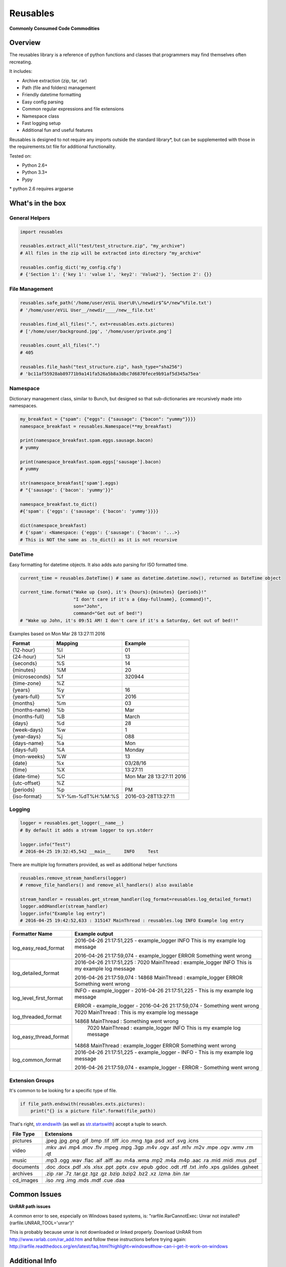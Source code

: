 Reusables
=========

**Commonly Consumed Code Commodities** |Build Status| |Coverage Status|

Overview
--------

The reusables library is a reference of python functions and classes that
programmers may find themselves often recreating.

It includes:

- Archive extraction (zip, tar, rar)
- Path (file and folders) management
- Friendly datetime formatting
- Easy config parsing
- Common regular expressions and file extensions
- Namespace class
- Fast logging setup
- Additional fun and useful features

Reusables is designed to not require any imports outside the standard library*,
but can be supplemented with those in the requirements.txt file for additional
functionality.

Tested on:

* Python 2.6+
* Python 3.3+
* Pypy


\* python 2.6 requires argparse


What's in the box
-----------------

General Helpers
~~~~~~~~~~~~~~~

.. code:: python

        import reusables

        reusables.extract_all("test/test_structure.zip", "my_archive")
        # All files in the zip will be extracted into directory "my_archive"

        reusables.config_dict('my_config.cfg')
        # {'Section 1': {'key 1': 'value 1', 'key2': 'Value2'}, 'Section 2': {}}


File Management
~~~~~~~~~~~~~~~

.. code:: python

        reusables.safe_path('/home/user/eViL User\0\\/newdir$^&*/new^%file.txt')
        # '/home/user/eViL User__/newdir____/new__file.txt'

        reusables.find_all_files(".", ext=reusables.exts.pictures)
        # ['/home/user/background.jpg', '/home/user/private.png']

        reusables.count_all_files(".")
        # 405

        reusables.file_hash("test_structure.zip", hash_type="sha256")
        # 'bc11af55928ab89771b9a141fa526a5b8a3dbc7d6870fece9b91af5d345a75ea'



Namespace
~~~~~~~~~

Dictionary management class, similar to Bunch, but designed so
that sub-dictionaries are recursively made into namespaces.

.. code:: python

        my_breakfast = {"spam": {"eggs": {"sausage": {"bacon": "yummy"}}}}
        namespace_breakfast = reusables.Namespace(**my_breakfast)

        print(namespace_breakfast.spam.eggs.sausage.bacon)
        # yummy

        print(namespace_breakfast.spam.eggs['sausage'].bacon)
        # yummy

        str(namespace_breakfast['spam'].eggs)
        # "{'sausage': {'bacon': 'yummy'}}"

        namespace_breakfast.to_dict()
        #{'spam': {'eggs': {'sausage': {'bacon': 'yummy'}}}}

        dict(namespace_breakfast)
        # {'spam': <Namespace: {'eggs': {'sausage': {'bacon': '...>}
        # This is NOT the same as .to_dict() as it is not recursive



DateTime
~~~~~~~~

Easy formatting for datetime objects. It also adds auto parsing for ISO formatted time.


.. code:: python

        current_time = reusables.DateTime() # same as datetime.datetime.now(), returned as DateTime object

        current_time.format("Wake up {son}, it's {hours}:{minutes} {periods}!"
                            "I don't care if it's a {day-fullname}, {command}!",
                            son="John",
                            command="Get out of bed!")
        # "Wake up John, it's 09:51 AM! I don't care if it's a Saturday, Get out of bed!!"



Examples based on  Mon Mar 28 13:27:11 2016

===================== =================== ===========================
 Format                Mapping             Example
===================== =================== ===========================
{12-hour}               %I                 01
{24-hour}               %H                 13
{seconds}               %S                 14
{minutes}               %M                 20
{microseconds}          %f                 320944
{time-zone}             %Z
{years}                 %y                 16
{years-full}            %Y                 2016
{months}                %m                 03
{months-name}           %b                 Mar
{months-full}           %B                 March
{days}                  %d                 28
{week-days}             %w                 1
{year-days}             %j                 088
{days-name}             %a                 Mon
{days-full}             %A                 Monday
{mon-weeks}             %W                 13
{date}                  %x                 03/28/16
{time}                  %X                 13:27:11
{date-time}             %C                 Mon Mar 28 13:27:11 2016
{utc-offset}            %Z
{periods}               %p                 PM
{iso-format}            %Y-%m-%dT%H:%M:%S  2016-03-28T13:27:11
===================== =================== ===========================


Logging
~~~~~~~

.. code:: python

        logger = reusables.get_logger(__name__)
        # By default it adds a stream logger to sys.stderr

        logger.info("Test")
        # 2016-04-25 19:32:45,542 __main__     INFO     Test


There are multiple log formatters provided, as well as additional helper functions


.. code:: python

        reusables.remove_stream_handlers(logger)
        # remove_file_handlers() and remove_all_handlers() also available

        stream_handler = reusables.get_stream_handler(log_format=reusables.log_detailed_format)
        logger.addHandler(stream_handler)
        logger.info("Example log entry")
        # 2016-04-25 19:42:52,633 : 315147 MainThread : reusables.log INFO Example log entry

+------------------------+-------------------------------------------------------------------------------------------------------+
| Formatter Name         |  Example output                                                                                       |
+========================+=======================================================================================================+
| log_easy_read_format   |  2016-04-26 21:17:51,225 - example_logger  INFO      This is my example log message                   |
|                        |                                                                                                       |
|                        |  2016-04-26 21:17:59,074 - example_logger  ERROR     Something went wrong                             |
+------------------------+-------------------------------------------------------------------------------------------------------+
| log_detailed_format    |  2016-04-26 21:17:51,225 :  7020 MainThread : example_logger INFO This is my example log message      |
|                        |                                                                                                       |
|                        |  2016-04-26 21:17:59,074 : 14868 MainThread : example_logger ERROR Something went wrong               |
+------------------------+-------------------------------------------------------------------------------------------------------+
| log_level_first_format |  INFO - example_logger - 2016-04-26 21:17:51,225 - This is my example log message                     |
|                        |                                                                                                       |
|                        |  ERROR - example_logger - 2016-04-26 21:17:59,074 - Something went wrong                              |
+------------------------+-------------------------------------------------------------------------------------------------------+
| log_threaded_format    |  7020 MainThread : This is my example log message                                                     |
|                        |                                                                                                       |
|                        |  14868 MainThread : Something went wrong                                                              |
+------------------------+-------------------------------------------------------------------------------------------------------+
| log_easy_thread_format |   7020 MainThread : example_logger  INFO      This is my example log message                          |
|                        |                                                                                                       |
|                        |  14868 MainThread : example_logger  ERROR     Something went wrong                                    |
+------------------------+-------------------------------------------------------------------------------------------------------+
| log_common_format      |  2016-04-26 21:17:51,225 - example_logger - INFO - This is my example log message                     |
|                        |                                                                                                       |
|                        |  2016-04-26 21:17:59,074 - example_logger - ERROR - Something went wrong                              |
+------------------------+-------------------------------------------------------------------------------------------------------+

Extension Groups
~~~~~~~~~~~~~~~~

It's common to be looking for a specific type of file.

.. code:: python

        if file_path.endswith(reusables.exts.pictures):
            print("{} is a picture file".format(file_path))

That's right, str.endswith_ (as well as str.startswith_) accept a tuple to search.

===================== ===================
 File Type             Extensions
===================== ===================
 pictures              .jpeg .jpg .png .gif .bmp .tif .tiff .ico .mng .tga .psd .xcf .svg .icns
 video                 .mkv .avi .mp4 .mov .flv .mpeg .mpg .3gp .m4v .ogv .asf .m1v .m2v .mpe .ogv .wmv .rm .qt
 music                 .mp3 .ogg .wav .flac .aif .aiff .au .m4a .wma .mp2 .m4a .m4p .aac .ra .mid .midi .mus .psf
 documents             .doc .docx .pdf .xls .xlsx .ppt .pptx .csv .epub .gdoc .odt .rtf .txt .info .xps .gslides .gsheet
 archives              .zip .rar .7z .tar.gz .tgz .gz .bzip .bzip2 .bz2 .xz .lzma .bin .tar
 cd_images             .iso .nrg .img .mds .mdf .cue .daa
===================== ===================


Common Issues
-------------

**UnRAR path issues**


A common error to see, especially on Windows based systems, is: "rarfile.RarCannotExec: Unrar not installed? (rarfile.UNRAR_TOOL='unrar')"

This is probably because unrar is not downloaded or linked properly. Download UnRAR
from http://www.rarlab.com/rar_add.htm and follow these instructions before
trying again: http://rarfile.readthedocs.org/en/latest/faq.html?highlight=windows#how-can-i-get-it-work-on-windows



Additional Info
---------------

This does not claim to provide the most accurate, fastest or most 'pythonic'
way to implement these useful snippets, this is simply designed for easy
reference. Any contributions that would help add functionality or
improve existing code is warmly welcomed!

License
-------

The MIT License (MIT)

Copyright (c) 2014-2016 Chris Griffith

Permission is hereby granted, free of charge, to any person obtaining a copy of
this software and associated documentation files (the "Software"), to deal in
the Software without restriction, including without limitation the rights to
use, copy, modify, merge, publish, distribute, sublicense, and/or sell copies of
the Software, and to permit persons to whom the Software is furnished to do so,
subject to the following conditions:

The above copyright notice and this permission notice shall be included in all
copies or substantial portions of the Software.

THE SOFTWARE IS PROVIDED "AS IS", WITHOUT WARRANTY OF ANY KIND, EXPRESS OR
IMPLIED, INCLUDING BUT NOT LIMITED TO THE WARRANTIES OF MERCHANTABILITY, FITNESS
FOR A PARTICULAR PURPOSE AND NONINFRINGEMENT. IN NO EVENT SHALL THE AUTHORS OR
COPYRIGHT HOLDERS BE LIABLE FOR ANY CLAIM, DAMAGES OR OTHER LIABILITY, WHETHER
IN AN ACTION OF CONTRACT, TORT OR OTHERWISE, ARISING FROM, OUT OF OR IN
CONNECTION WITH THE SOFTWARE OR THE USE OR OTHER DEALINGS IN THE SOFTWARE.


.. |Build Status| image:: https://travis-ci.org/cdgriffith/Reusables.png?branch=master
   :target: https://travis-ci.org/cdgriffith/Reusables
.. |Coverage Status| image:: https://coveralls.io/repos/cdgriffith/Reusables/badge.png?branch=master
   :target: https://coveralls.io/r/cdgriffith/Reusables?branch=master
.. _str.endswith: https://docs.python.org/2/library/stdtypes.html#str.endswith
.. _str.startswith: https://docs.python.org/2/library/stdtypes.html#str.startswith